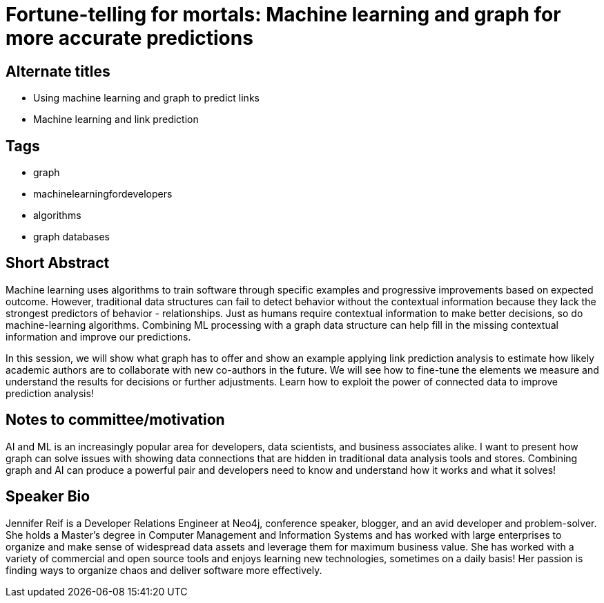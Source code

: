 = Fortune-telling for mortals: Machine learning and graph for more accurate predictions

== Alternate titles
* Using machine learning and graph to predict links
* Machine learning and link prediction

== Tags
* graph
* machinelearningfordevelopers
* algorithms
* graph databases

== Short Abstract
Machine learning uses algorithms to train software through specific examples and progressive improvements based on expected outcome. However, traditional data structures can fail to detect behavior without the contextual information because they lack the strongest predictors of behavior - relationships. Just as humans require contextual information to make better decisions, so do machine-learning algorithms. Combining ML processing with a graph data structure can help fill in the missing contextual information and improve our predictions. 

In this session, we will show what graph has to offer and show an example applying link prediction analysis to estimate how likely academic authors are to collaborate with new co-authors in the future. We will see how to fine-tune the elements we measure and understand the results for decisions or further adjustments. Learn how to exploit the power of connected data to improve prediction analysis!

== Notes to committee/motivation
AI and ML is an increasingly popular area for developers, data scientists, and business associates alike. I want to present how graph can solve issues with showing data connections that are hidden in traditional data analysis tools and stores. Combining graph and AI can produce a powerful pair and developers need to know and understand how it works and what it solves!

== Speaker Bio
Jennifer Reif is a Developer Relations Engineer at Neo4j, conference speaker, blogger, and an avid developer and problem-solver.
She holds a Master’s degree in Computer Management and Information Systems and has worked with large enterprises to organize and make sense of widespread data assets and leverage them for maximum business value.
She has worked with a variety of commercial and open source tools and enjoys learning new technologies, sometimes on a daily basis!
Her passion is finding ways to organize chaos and deliver software more effectively.